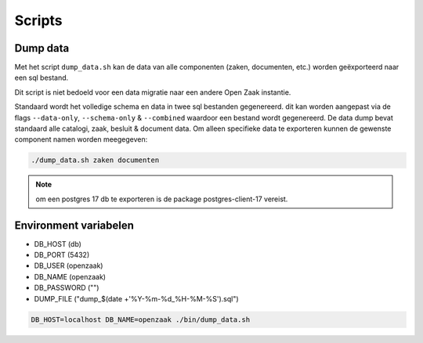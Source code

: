 .. _scripts:

Scripts
=======

Dump data
---------

Met het script ``dump_data.sh`` kan de data van alle componenten (zaken, documenten, etc.) worden geëxporteerd naar een sql bestand.

Dit script is niet bedoeld voor een data migratie naar een andere Open Zaak instantie.

Standaard wordt het volledige schema en data in twee sql bestanden gegenereerd. dit kan worden aangepast via de flags ``--data-only``, ``--schema-only`` & ``--combined``
waardoor een bestand wordt gegenereerd. De data dump bevat standaard alle catalogi, zaak, besluit & document data.
Om alleen specifieke data te exporteren kunnen de gewenste component namen worden meegegeven:

.. code-block:: shell

    ./dump_data.sh zaken documenten

.. note::

    om een postgres 17 db te exporteren is de package postgres-client-17 vereist.

Environment variabelen
----------------------

* DB_HOST (db)
* DB_PORT (5432)
* DB_USER (openzaak)
* DB_NAME (openzaak)
* DB_PASSWORD ("")
* DUMP_FILE ("dump_$(date +'%Y-%m-%d_%H-%M-%S').sql")

.. code-block:: shell

    DB_HOST=localhost DB_NAME=openzaak ./bin/dump_data.sh
